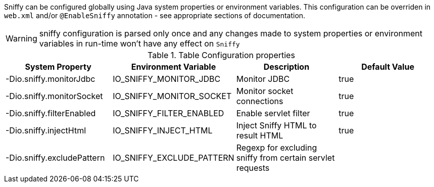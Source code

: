 Sniffy can be configured globally using Java system properties or environment variables.
This configuration can be overriden in `web.xml` and/or `@EnableSniffy` annotation - see appropriate sections of documentation.

WARNING: sniffy configuration is parsed only once and any changes made to system properties or environment variables in run-time won't have any effect on `Sniffy`

.Table Configuration properties
|===
|System Property |Environment Variable |Description |Default Value

|-Dio.sniffy.monitorJdbc
|IO_SNIFFY_MONITOR_JDBC
|Monitor JDBC
|true

|-Dio.sniffy.monitorSocket
|IO_SNIFFY_MONITOR_SOCKET
|Monitor socket connections
|true

|-Dio.sniffy.filterEnabled
|IO_SNIFFY_FILTER_ENABLED
|Enable servlet filter
|true

|-Dio.sniffy.injectHtml
|IO_SNIFFY_INJECT_HTML
|Inject Sniffy HTML to result HTML
|true

|-Dio.sniffy.excludePattern
|IO_SNIFFY_EXCLUDE_PATTERN
|Regexp for excluding sniffy from certain servlet requests
|
|===